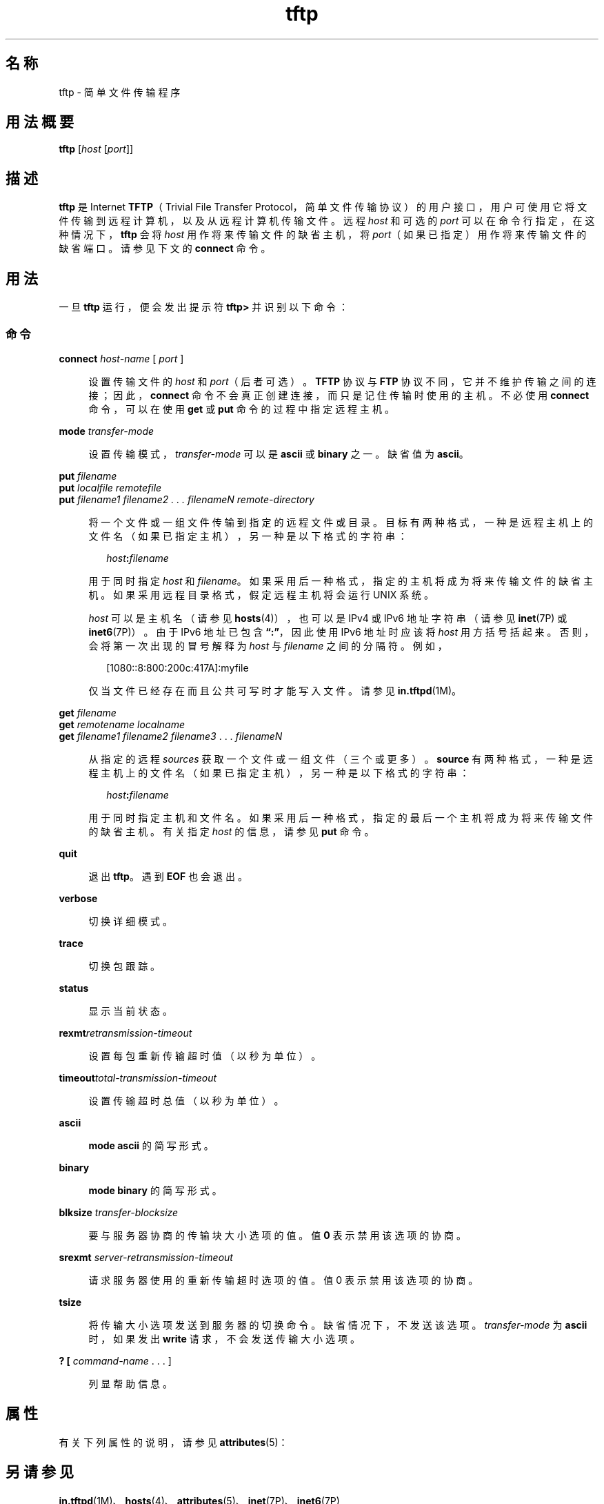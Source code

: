 '\" te
.\"  Copyright 1989 AT&T
.\" Copyright © 2007, Sun Microsystems, Inc. All Rights Reserved
.TH tftp 1 "2007 年 5 月 7 日" "SunOS 5.11" "用户命令"
.SH 名称
tftp \- 简单文件传输程序
.SH 用法概要
.LP
.nf
\fBtftp\fR [\fIhost\fR [\fIport\fR]]
.fi

.SH 描述
.sp
.LP
\fBtftp\fR 是 Internet \fBTFTP\fR（Trivial File Transfer Protocol，简单文件传输协议）的用户接口，用户可使用它将文件传输到远程计算机，以及从远程计算机传输文件。远程 \fIhost\fR 和可选的 \fIport\fR 可以在命令行指定，在这种情况下，\fBtftp\fR 会将 \fIhost\fR 用作将来传输文件的缺省主机，将 \fIport\fR（如果已指定）用作将来传输文件的缺省端口。请参见下文的 \fBconnect\fR 命令。
.SH 用法
.sp
.LP
一旦 \fBtftp\fR 运行，便会发出提示符 \fBtftp>\fR 并识别以下命令：
.SS "命令"
.sp
.ne 2
.mk
.na
\fB\fBconnect\fR \fIhost-name\fR [ \fIport\fR ]\fR
.ad
.sp .6
.RS 4n
设置传输文件的 \fIhost\fR 和 \fIport\fR（后者可选）。\fBTFTP\fR 协议与 \fBFTP\fR 协议不同，它并不维护传输之间的连接；因此，\fBconnect\fR 命令不会真正创建连接，而只是记住传输时使用的主机。不必使用 \fBconnect\fR 命令，可以在使用 \fBget\fR 或 \fBput\fR 命令的过程中指定远程主机。
.RE

.sp
.ne 2
.mk
.na
\fB\fBmode\fR \fItransfer-mode\fR\fR
.ad
.sp .6
.RS 4n
设置传输模式，\fItransfer-mode\fR 可以是 \fBascii\fR 或 \fBbinary\fR 之一。缺省值为 \fBascii\fR。
.RE

.sp
.ne 2
.mk
.na
\fB\fBput\fR \fIfilename\fR\fR
.ad
.br
.na
\fB\fBput\fR \fIlocalfile remotefile\fR\fR
.ad
.br
.na
\fB\fBput\fR \fIfilename1 filename2 . . . filenameN remote-directory\fR\fR
.ad
.sp .6
.RS 4n
将一个文件或一组文件传输到指定的远程文件或目录。目标有两种格式，一种是远程主机上的文件名（如果已指定主机），另一种是以下格式的字符串： 
.sp
.in +2
.nf
\fIhost\fR\fB:\fR\fIfilename\fR
.fi
.in -2

用于同时指定 \fIhost\fR 和 \fIfilename\fR。如果采用后一种格式，指定的主机将成为将来传输文件的缺省主机。如果采用远程目录格式，假定远程主机将会运行 UNIX 系统。 
.sp
\fIhost\fR 可以是主机名（请参见 \fBhosts\fR(4)），也可以是 IPv4 或 IPv6 地址字符串（请参见 \fBinet\fR(7P) 或 \fBinet6\fR(7P)）。由于 IPv6 地址已包含 \fB“:”\fR，因此使用 IPv6 地址时应该将 \fIhost\fR 用方括号括起来。否则，会将第一次出现的冒号解释为 \fIhost\fR 与 \fIfilename\fR 之间的分隔符。例如，
.sp
.in +2
.nf
[1080::8:800:200c:417A]:myfile
.fi
.in -2

仅当文件已经存在而且公共可写时才能写入文件。请参见 \fBin.tftpd\fR(1M)。
.RE

.sp
.ne 2
.mk
.na
\fB\fBget\fR \fIfilename\fR\fR
.ad
.br
.na
\fB\fBget\fR \fIremotename localname\fR\fR
.ad
.br
.na
\fB\fBget\fR \fIfilename1 filename2 filename3\fR . . . \fIfilenameN\fR\fR
.ad
.sp .6
.RS 4n
从指定的远程 \fIsources\fR 获取一个文件或一组文件（三个或更多）。\fBsource\fR 有两种格式，一种是远程主机上的文件名（如果已指定主机），另一种是以下格式的字符串： 
.sp
.in +2
.nf
\fIhost\fR\fB:\fR\fIfilename\fR
.fi
.in -2

用于同时指定主机和文件名。如果采用后一种格式，指定的最后一个主机将成为将来传输文件的缺省主机。有关指定 \fIhost\fR 的信息，请参见 \fBput\fR 命令。
.RE

.sp
.ne 2
.mk
.na
\fB\fBquit\fR\fR
.ad
.sp .6
.RS 4n
退出 \fBtftp\fR。遇到 \fBEOF\fR 也会退出。
.RE

.sp
.ne 2
.mk
.na
\fB\fBverbose\fR\fR
.ad
.sp .6
.RS 4n
切换详细模式。
.RE

.sp
.ne 2
.mk
.na
\fB\fBtrace\fR\fR
.ad
.sp .6
.RS 4n
切换包跟踪。
.RE

.sp
.ne 2
.mk
.na
\fB\fBstatus\fR\fR
.ad
.sp .6
.RS 4n
显示当前状态。
.RE

.sp
.ne 2
.mk
.na
\fB\fBrexmt\fR\fIretransmission-timeout\fR\fR
.ad
.sp .6
.RS 4n
设置每包重新传输超时值（以秒为单位）。
.RE

.sp
.ne 2
.mk
.na
\fB\fBtimeout\fR\fItotal-transmission-timeout\fR\fR
.ad
.sp .6
.RS 4n
设置传输超时总值（以秒为单位）。
.RE

.sp
.ne 2
.mk
.na
\fB\fBascii\fR\fR
.ad
.sp .6
.RS 4n
\fBmode ascii\fR 的简写形式。
.RE

.sp
.ne 2
.mk
.na
\fB\fBbinary\fR\fR
.ad
.sp .6
.RS 4n
\fBmode binary\fR 的简写形式。
.RE

.sp
.ne 2
.mk
.na
\fB\fBblksize\fR \fItransfer-blocksize\fR\fR
.ad
.sp .6
.RS 4n
要与服务器协商的传输块大小选项的值。值 \fB0\fR 表示禁用该选项的协商。
.RE

.sp
.ne 2
.mk
.na
\fB\fBsrexmt\fR \fIserver-retransmission-timeout\fR\fR
.ad
.sp .6
.RS 4n
请求服务器使用的重新传输超时选项的值。值 0 表示禁用该选项的协商。
.RE

.sp
.ne 2
.mk
.na
\fB\fBtsize\fR\fR
.ad
.sp .6
.RS 4n
将传输大小选项发送到服务器的切换命令。缺省情况下，不发送该选项。\fItransfer-mode\fR 为 \fBascii\fR 时，如果发出 \fBwrite\fR 请求，不会发送传输大小选项。
.RE

.sp
.ne 2
.mk
.na
\fB\fB? [\fR \fIcommand-name\fR . . . ]\fR
.ad
.sp .6
.RS 4n
列显帮助信息。
.RE

.SH 属性
.sp
.LP
有关下列属性的说明，请参见 \fBattributes\fR(5)：
.sp

.sp
.TS
tab() box;
cw(2.75i) |cw(2.75i) 
lw(2.75i) |lw(2.75i) 
.
属性类型属性值
_
可用性service/network/tftp
.TE

.SH 另请参见
.sp
.LP
\fBin.tftpd\fR(1M)、\fBhosts\fR(4)、\fBattributes\fR(5)、\fBinet\fR(7P)、\fBinet6\fR(7P)
.sp
.LP
由 Malkin, G. 和 Harkin, A. 合著的《\fITFTP Option Extension\fR》，RFC 2347，Internet Society 出版。1998 年 5 月。
.sp
.LP
由 Malkin, G. 和 Harkin, A. 合著的《\fITFTP Blocksize Option\fR》，RFC 2348，Internet Society 出版。1998 年 5 月。
.sp
.LP
由 Malkin, G. 和 Harkin, A. 合著的《\fITFTP Timeout Interval and Transfer Size Options\fR》，RFC 2349，Internet Society 出版。1998 年 5 月。
.sp
.LP
由 Sollins, K.R. 编著的《\fIThe TFTP Protocol (Revision 2)\fR》，RFC 1350，Network Working Group 出版。1992 年 7 月。
.SH 附注
.sp
.LP
缺省 \fItransfer-mode\fR 是 \fBascii\fR。这不同于 SunOS 4.0 和 4.3BSD 之前的系统，因此传输非 ASCII 二进制文件（例如可执行命令）时，必须执行显式操作。
.sp
.LP
由于 \fBTFTP\fR 协议中没有用户登录名或验证，因此许多远程站点以各种各样的方式限制文件访问。批准的文件访问方法特定于各个站点，因此无法在此一一论述。
.sp
.LP
使用 \fBget\fR 命令从远程主机传输多个文件时，必须指定三个或更多文件。如果指定了两个文件，第二个文件将用作本地文件。
.sp
.LP
由于缺省块大小为 \fB512\fR 个八位字节而块的计数采用 \fB16\fR 位，因此某些 \fBTFTP\fR 实现在传输大小超过 \fB33,553,919\fR 个八位字节（比 \fB32MB\fR 少 \fB513\fR 个八位字节）的文件时可能会出现问题。Solaris 实现可以传输最大为 \fB4GB\fR 的文件。
.sp
.LP
缺省情况下，Solaris \fBTFTP\fR 客户端并不启用 \fBblocksize\fR 或传输大小选项。如果对等方存在 \fB32MB\fR 的限制，与其传输文件时将 \fBblocksize\fR 选项设置为更高的值有时是很有用的解决方法。
